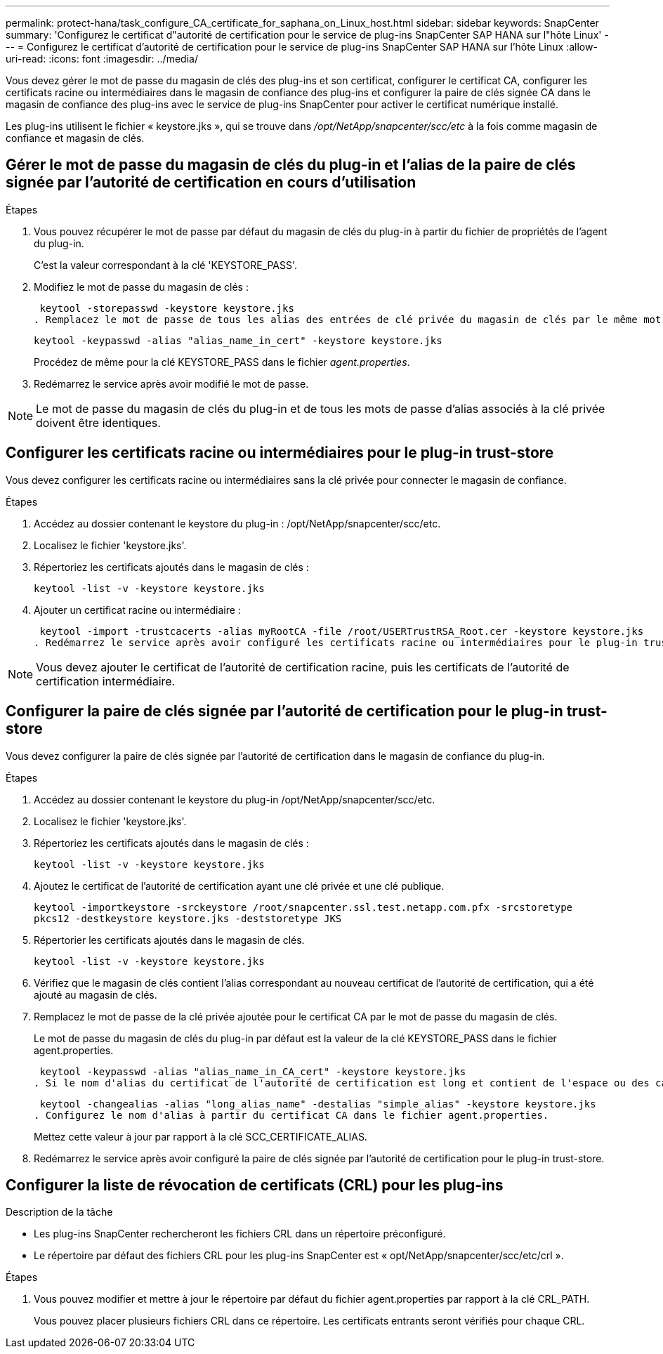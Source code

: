 ---
permalink: protect-hana/task_configure_CA_certificate_for_saphana_on_Linux_host.html 
sidebar: sidebar 
keywords: SnapCenter 
summary: 'Configurez le certificat d"autorité de certification pour le service de plug-ins SnapCenter SAP HANA sur l"hôte Linux' 
---
= Configurez le certificat d'autorité de certification pour le service de plug-ins SnapCenter SAP HANA sur l'hôte Linux
:allow-uri-read: 
:icons: font
:imagesdir: ../media/


[role="lead"]
Vous devez gérer le mot de passe du magasin de clés des plug-ins et son certificat, configurer le certificat CA, configurer les certificats racine ou intermédiaires dans le magasin de confiance des plug-ins et configurer la paire de clés signée CA dans le magasin de confiance des plug-ins avec le service de plug-ins SnapCenter pour activer le certificat numérique installé.

Les plug-ins utilisent le fichier « keystore.jks », qui se trouve dans _/opt/NetApp/snapcenter/scc/etc_ à la fois comme magasin de confiance et magasin de clés.



== Gérer le mot de passe du magasin de clés du plug-in et l'alias de la paire de clés signée par l'autorité de certification en cours d'utilisation

.Étapes
. Vous pouvez récupérer le mot de passe par défaut du magasin de clés du plug-in à partir du fichier de propriétés de l'agent du plug-in.
+
C'est la valeur correspondant à la clé 'KEYSTORE_PASS'.

. Modifiez le mot de passe du magasin de clés :
+
 keytool -storepasswd -keystore keystore.jks
. Remplacez le mot de passe de tous les alias des entrées de clé privée du magasin de clés par le même mot de passe que celui utilisé pour le magasin de clés :
+
 keytool -keypasswd -alias "alias_name_in_cert" -keystore keystore.jks
+
Procédez de même pour la clé KEYSTORE_PASS dans le fichier _agent.properties_.

. Redémarrez le service après avoir modifié le mot de passe.



NOTE: Le mot de passe du magasin de clés du plug-in et de tous les mots de passe d'alias associés à la clé privée doivent être identiques.



== Configurer les certificats racine ou intermédiaires pour le plug-in trust-store

Vous devez configurer les certificats racine ou intermédiaires sans la clé privée pour connecter le magasin de confiance.

.Étapes
. Accédez au dossier contenant le keystore du plug-in : /opt/NetApp/snapcenter/scc/etc.
. Localisez le fichier 'keystore.jks'.
. Répertoriez les certificats ajoutés dans le magasin de clés :
+
`keytool -list -v -keystore keystore.jks`

. Ajouter un certificat racine ou intermédiaire :
+
 keytool -import -trustcacerts -alias myRootCA -file /root/USERTrustRSA_Root.cer -keystore keystore.jks
. Redémarrez le service après avoir configuré les certificats racine ou intermédiaires pour le plug-in trust-store.



NOTE: Vous devez ajouter le certificat de l'autorité de certification racine, puis les certificats de l'autorité de certification intermédiaire.



== Configurer la paire de clés signée par l'autorité de certification pour le plug-in trust-store

Vous devez configurer la paire de clés signée par l'autorité de certification dans le magasin de confiance du plug-in.

.Étapes
. Accédez au dossier contenant le keystore du plug-in /opt/NetApp/snapcenter/scc/etc.
. Localisez le fichier 'keystore.jks'.
. Répertoriez les certificats ajoutés dans le magasin de clés :
+
`keytool -list -v -keystore keystore.jks`

. Ajoutez le certificat de l'autorité de certification ayant une clé privée et une clé publique.
+
`keytool -importkeystore -srckeystore /root/snapcenter.ssl.test.netapp.com.pfx -srcstoretype pkcs12 -destkeystore keystore.jks -deststoretype JKS`

. Répertorier les certificats ajoutés dans le magasin de clés.
+
`keytool -list -v -keystore keystore.jks`

. Vérifiez que le magasin de clés contient l'alias correspondant au nouveau certificat de l'autorité de certification, qui a été ajouté au magasin de clés.
. Remplacez le mot de passe de la clé privée ajoutée pour le certificat CA par le mot de passe du magasin de clés.
+
Le mot de passe du magasin de clés du plug-in par défaut est la valeur de la clé KEYSTORE_PASS dans le fichier agent.properties.

+
 keytool -keypasswd -alias "alias_name_in_CA_cert" -keystore keystore.jks
. Si le nom d'alias du certificat de l'autorité de certification est long et contient de l'espace ou des caractères spéciaux ("*",","), remplacez le nom d'alias par un nom simple :
+
 keytool -changealias -alias "long_alias_name" -destalias "simple_alias" -keystore keystore.jks
. Configurez le nom d'alias à partir du certificat CA dans le fichier agent.properties.
+
Mettez cette valeur à jour par rapport à la clé SCC_CERTIFICATE_ALIAS.

. Redémarrez le service après avoir configuré la paire de clés signée par l'autorité de certification pour le plug-in trust-store.




== Configurer la liste de révocation de certificats (CRL) pour les plug-ins

.Description de la tâche
* Les plug-ins SnapCenter rechercheront les fichiers CRL dans un répertoire préconfiguré.
* Le répertoire par défaut des fichiers CRL pour les plug-ins SnapCenter est « opt/NetApp/snapcenter/scc/etc/crl ».


.Étapes
. Vous pouvez modifier et mettre à jour le répertoire par défaut du fichier agent.properties par rapport à la clé CRL_PATH.
+
Vous pouvez placer plusieurs fichiers CRL dans ce répertoire. Les certificats entrants seront vérifiés pour chaque CRL.


